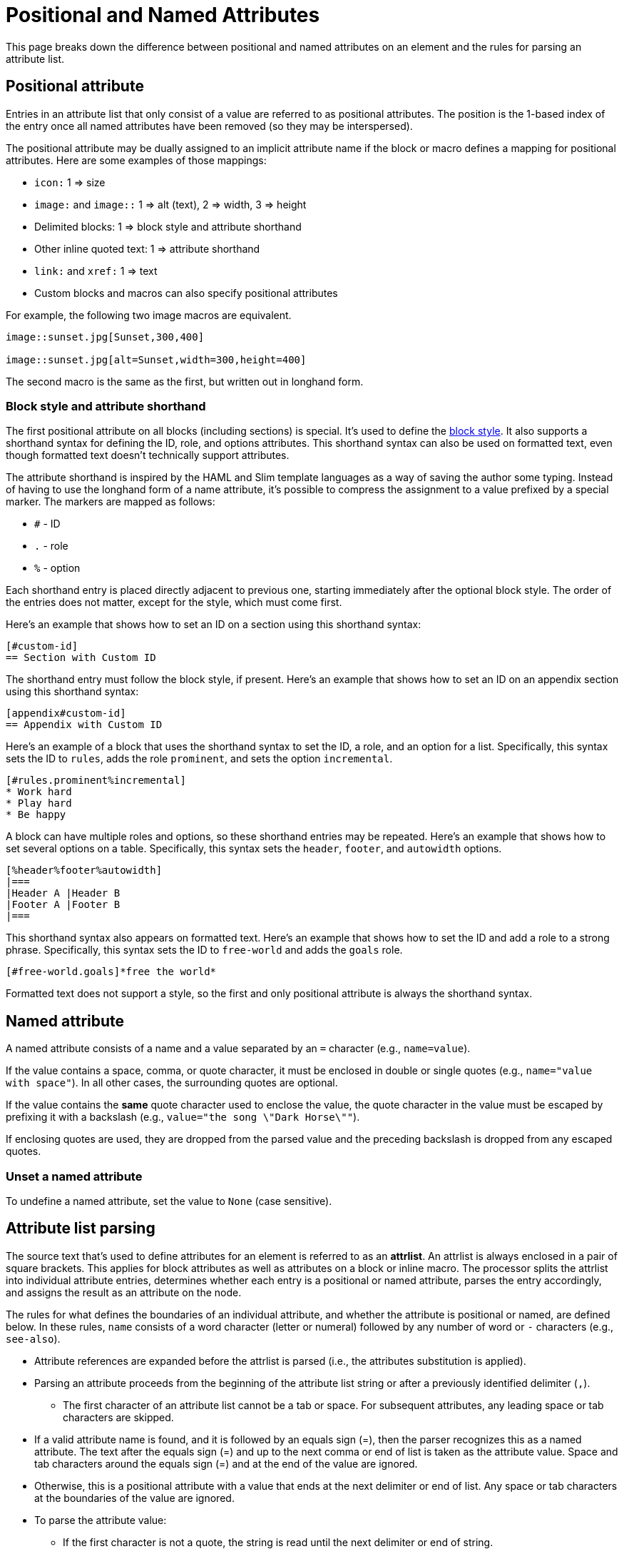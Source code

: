 = Positional and Named Attributes

This page breaks down the difference between positional and named attributes on an element and the rules for parsing an attribute list.

[#positional]
== Positional attribute

// tag::pos[]
Entries in an attribute list that only consist of a value are referred to as positional attributes.
The position is the 1-based index of the entry once all named attributes have been removed (so they may be interspersed).

The positional attribute may be dually assigned to an implicit attribute name if the block or macro defines a mapping for positional attributes.
Here are some examples of those mappings:

* `icon:` 1 => size
* `image:` and `image::` 1 => alt (text), 2 => width, 3 => height
* Delimited blocks: 1 => block style and attribute shorthand
* Other inline quoted text: 1 => attribute shorthand
* `link:` and `xref:` 1 => text
* Custom blocks and macros can also specify positional attributes

For example, the following two image macros are equivalent.

[source]
----
image::sunset.jpg[Sunset,300,400]

image::sunset.jpg[alt=Sunset,width=300,height=400]
----

The second macro is the same as the first, but written out in longhand form.
// end::pos[]

=== Block style and attribute shorthand

The first positional attribute on all blocks (including sections) is special.
It's used to define the xref:blocks:index.adoc#block-style[block style].
It also supports a shorthand syntax for defining the ID, role, and options attributes.
This shorthand syntax can also be used on formatted text, even though formatted text doesn't technically support attributes.

The attribute shorthand is inspired by the HAML and Slim template languages as a way of saving the author some typing.
Instead of having to use the longhand form of a name attribute, it's possible to compress the assignment to a value prefixed by a special marker.
The markers are mapped as follows:

* `#` - ID
* `.` - role
* `%` - option

Each shorthand entry is placed directly adjacent to previous one, starting immediately after the optional block style.
The order of the entries does not matter, except for the style, which must come first.

Here's an example that shows how to set an ID on a section using this shorthand syntax:

----
[#custom-id]
== Section with Custom ID
----

The shorthand entry must follow the block style, if present.
Here's an example that shows how to set an ID on an appendix section using this shorthand syntax:

----
[appendix#custom-id]
== Appendix with Custom ID
----

Here's an example of a block that uses the shorthand syntax to set the ID, a role, and an option for a list.
Specifically, this syntax sets the ID to `rules`, adds the role `prominent`, and sets the option `incremental`.

----
[#rules.prominent%incremental]
* Work hard
* Play hard
* Be happy
----

A block can have multiple roles and options, so these shorthand entries may be repeated.
Here's an example that shows how to set several options on a table.
Specifically, this syntax sets the `header`, `footer`, and `autowidth` options.

----
[%header%footer%autowidth]
|===
|Header A |Header B
|Footer A |Footer B
|===
----

This shorthand syntax also appears on formatted text.
Here's an example that shows how to set the ID and add a role to a strong phrase.
Specifically, this syntax sets the ID to `free-world` and adds the `goals` role.

----
[#free-world.goals]*free the world*
----

Formatted text does not support a style, so the first and only positional attribute is always the shorthand syntax.

[#named]
== Named attribute

// tag::name[]
A named attribute consists of a name and a value separated by an `=` character (e.g., `name=value`).

If the value contains a space, comma, or quote character, it must be enclosed in double or single quotes (e.g., `name="value with space"`).
In all other cases, the surrounding quotes are optional.

If the value contains the *same* quote character used to enclose the value, the quote character in the value must be escaped by prefixing it with a backslash (e.g., `value="the song \"Dark Horse\""`).

If enclosing quotes are used, they are dropped from the parsed value and the preceding backslash is dropped from any escaped quotes.

[#unset]
=== Unset a named attribute

To undefine a named attribute, set the value to `None` (case sensitive).
// end::name[]

== Attribute list parsing

The source text that's used to define attributes for an element is referred to as an [.term]*attrlist*.
An attrlist is always enclosed in a pair of square brackets.
This applies for block attributes as well as attributes on a block or inline macro.
The processor splits the attrlist into individual attribute entries, determines whether each entry is a positional or named attribute, parses the entry accordingly, and assigns the result as an attribute on the node.

The rules for what defines the boundaries of an individual attribute, and whether the attribute is positional or named, are defined below.
In these rules, `name` consists of a word character (letter or numeral) followed by any number of word or `-` characters (e.g., `see-also`).

* Attribute references are expanded before the attrlist is parsed (i.e., the attributes substitution is applied).
* Parsing an attribute proceeds from the beginning of the attribute list string or after a previously identified delimiter (`,`).
** The first character of an attribute list cannot be a tab or space.
For subsequent attributes, any leading space or tab characters are skipped.
* If a valid attribute name is found, and it is followed by an equals sign (=), then the parser recognizes this as a named attribute.
The text after the equals sign (=) and up to the next comma or end of list is taken as the attribute value.
Space and tab characters around the equals sign (=) and at the end of the value are ignored.
* Otherwise, this is a positional attribute with a value that ends at the next delimiter or end of list.
Any space or tab characters at the boundaries of the value are ignored.
* To parse the attribute value:
** If the first character is not a quote, the string is read until the next delimiter or end of string.
** If the first character is a double quote (i.e., `"`), then the string is read until the next unescaped double quote or, if there is no closing double quote, the next delimiter.
If there is a closing double quote, the enclosing double quote characters are removed and escaped double quote characters are unescaped; if not, the initial double quote is retained.
** If the next character is a single quote (i.e., `'`), then the string is read until the next unescaped single quote or, if there is no closing single quote, the next delimiter.
If there is a closing single quote, the enclosing single quote characters are removed and escaped single quote characters are unescaped; if not, the initial single quote is retained.
If there is a closing single quote, and the first character is not an escaped single quote, substitutions are performed on the value as described in <<Substitutions>>.

.When to escape a closing square bracket
****
Since the terminal of an attrlist is a closing square bracket, it's sometimes necessary to escape a closing square bracket if it appears in the value of an attribute.

In line-oriented syntax such as a block attribute list, a block macro, and an include directive, you do not have to escape closing square brackets that appear in the attrlist itself.
That's because the parser already knows to look for the closing square bracket at the end of the line.

If a closing square bracket appears in the attrlist of an inline element, such as an inline macro, it usually has to be escaped using a backslash or by using the character reference `+&#93;+`.
There are some exceptions to this rule, such as a link macro in a footnote, which are influenced by the substitution order.
****

== Substitutions

// tag::subs[]
Recall that attribute references are expanded before the attrlist is parsed.
Therefore, it's not necessary to force substitutions to be applied to a value if you're only interested in applying the attributes substitution.
The attributes substitution has already been applied at this point.

If the attribute name (in the case of a positional attribute) or value (in the case of a named attribute) is enclosed in single quotes (e.g., `+title='Processed by https://asciidoctor.org'+`), and the attribute is defined in an attrlist on a block, normal substitutions are applied to the value at assignment time.
No special processing is performed, aside from the expansion of attribute references, if the value is not enclosed in quotes or is enclosed in double quotes.

If the value contains the same quote character used to enclose the value, escape the quote character in the value by prefixing it with a backslash (e.g., `+title='A \'use case\' diagram, generated by https://plantuml.com'+`).
// end::subs[]
